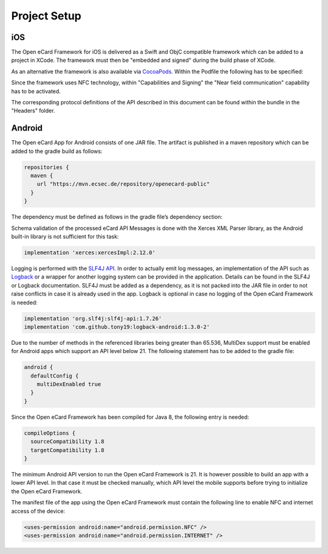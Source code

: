 Project Setup
=============

iOS
---

The Open eCard Framework for iOS is delivered as a Swift and ObjC compatible framework which can be added to a project in XCode.
The framework must then be "embedded and signed" during the build phase of XCode.


As an alternative the framework is also available via `CocoaPods <https://cocoapods.org/>`_.
Within the Podfile the following has to be specified: 

.. code-block::
   :substitutions:

   use_frameworks!
   pod 'open-ecard', '~> |releaseMinor|'


Since the framework uses NFC technology, within "Capabilities and Signing" the "Near field communication" capability has to be activated.

The corresponding protocol definitions of the API described in this document can be found within the bundle in the "Headers" folder.

Android
-------

The Open eCard App for Android consists of one JAR file.
The artifact is published in a maven repository which can be added to the gradle build as follows:

.. code-block:: Groovy

   repositories {
     maven {
       url "https://mvn.ecsec.de/repository/openecard-public"
     }
   }

The dependency must be defined as follows in the gradle file’s dependency section:

.. code-block:: Groovy
   :substitutions:

   implementation 'org.openecard.clients:android-lib:|release|'

Schema validation of the processed eCard API Messages is done with the Xerces XML Parser library, as the Android built-in library is not sufficient for this task:

.. code-block:: Groovy
  
  implementation 'xerces:xercesImpl:2.12.0'

Logging is performed with the `SLF4J API <https://www.slf4j.org/>`_.
In order to actually emit log messages, an implementation of the API such as `Logback <https://logback.qos.ch/>`_ or a wrapper for another logging system can be provided in the application.
Details can be found in the SLF4J or Logback documentation.
SLF4J must be added as a dependency, as it is not packed into the JAR file in order to not raise conflicts in case it is already used in the app.
Logback is optional in case no logging of the Open eCard Framework is needed:

.. code-block:: Groovy

  implementation 'org.slf4j:slf4j-api:1.7.26'
  implementation 'com.github.tony19:logback-android:1.3.0-2'

Due to the number of methods in the referenced libraries being greater than 65.536, MultiDex support must be enabled for Android apps which support an API level below 21.
The following statement has to be added to the gradle file:

.. code-block:: Groovy

  android {
    defaultConfig {
      multiDexEnabled true
    }
  }

Since the Open eCard Framework has been compiled for Java 8, the following entry is needed:

.. code-block:: Groovy

  compileOptions {
    sourceCompatibility 1.8
    targetCompatibility 1.8
  }

The minimum Android API version to run the Open eCard Framework is 21.
It is however possible to build an app with a lower API level.
In that case it must be checked manually, which API level the mobile supports before trying to initialize the Open eCard Framework.

The manifest file of the app using the Open eCard Framework must contain the following line to enable NFC and internet access of the device:

.. code-block:: xml

  <uses-permission android:name="android.permission.NFC" />
  <uses-permission android:name="android.permission.INTERNET" />
